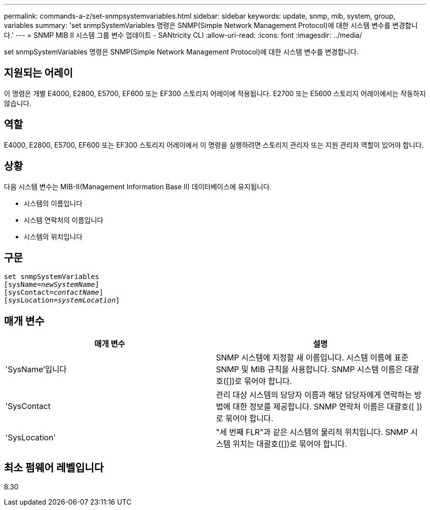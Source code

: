 ---
permalink: commands-a-z/set-snmpsystemvariables.html 
sidebar: sidebar 
keywords: update, snmp, mib, system, group, variables 
summary: 'set snmpSystemVariables 명령은 SNMP(Simple Network Management Protocol)에 대한 시스템 변수를 변경합니다.' 
---
= SNMP MIB II 시스템 그룹 변수 업데이트 - SANtricity CLI
:allow-uri-read: 
:icons: font
:imagesdir: ../media/


[role="lead"]
set snmpSystemVariables 명령은 SNMP(Simple Network Management Protocol)에 대한 시스템 변수를 변경합니다.



== 지원되는 어레이

이 명령은 개별 E4000, E2800, E5700, EF600 또는 EF300 스토리지 어레이에 적용됩니다. E2700 또는 E5600 스토리지 어레이에서는 작동하지 않습니다.



== 역할

E4000, E2800, E5700, EF600 또는 EF300 스토리지 어레이에서 이 명령을 실행하려면 스토리지 관리자 또는 지원 관리자 역할이 있어야 합니다.



== 상황

다음 시스템 변수는 MIB-II(Management Information Base II) 데이터베이스에 유지됩니다.

* 시스템의 이름입니다
* 시스템 연락처의 이름입니다
* 시스템의 위치입니다




== 구문

[source, cli, subs="+macros"]
----
set snmpSystemVariables
[sysName=pass:quotes[_newSystemName_]]
[sysContact=pass:quotes[_contactName_]]
[sysLocation=pass:quotes[_systemLocation_]]
----


== 매개 변수

[cols="2*"]
|===
| 매개 변수 | 설명 


 a| 
'SysName'입니다
 a| 
SNMP 시스템에 지정할 새 이름입니다. 시스템 이름에 표준 SNMP 및 MIB 규칙을 사용합니다. SNMP 시스템 이름은 대괄호([])로 묶어야 합니다.



 a| 
'SysContact
 a| 
관리 대상 시스템의 담당자 이름과 해당 담당자에게 연락하는 방법에 대한 정보를 제공합니다. SNMP 연락처 이름은 대괄호([ ])로 묶어야 합니다.



 a| 
'SysLocation'
 a| 
"세 번째 FLR"과 같은 시스템의 물리적 위치입니다. SNMP 시스템 위치는 대괄호([])로 묶어야 합니다.

|===


== 최소 펌웨어 레벨입니다

8.30
